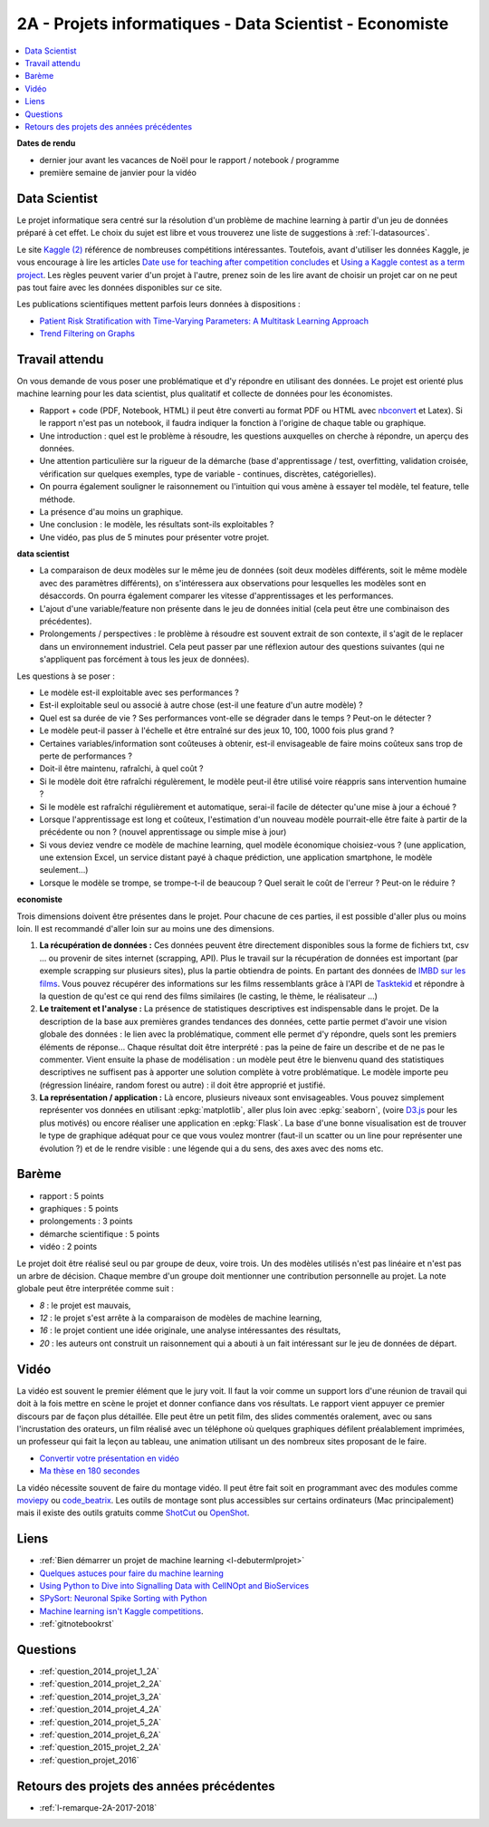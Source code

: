 
.. _l-projinfo2a:

2A - Projets informatiques - Data Scientist - Economiste
========================================================

.. contents::
    :local:

**Dates de rendu**

* dernier jour avant les vacances de Noël pour le rapport / notebook / programme
* première semaine de janvier pour la vidéo

Data Scientist
++++++++++++++

Le projet informatique sera centré sur la résolution d'un problème de
machine learning à partir d'un jeu de données préparé à cet effet.
Le choix du sujet est libre et vous trouverez une liste de suggestions à
:ref:`l-datasources`.

Le site
`Kaggle <https://www.kaggle.com/competitions/search?SearchVisibility=AllCompetitions&ShowActive=true&ShowCompleted=true&ShowProspect=true&ShowOpenToAll=true&ShowPrivate=true&ShowLimited=true&DeadlineColumnSort=Descending>`_ `(2) <http://inclass.kaggle.com/>`_
référence de nombreuses compétitions intéressantes.
Toutefois, avant d'utiliser les données Kaggle, je vous encourage à lire les articles
`Date use for teaching after competition concludes <http://www.kaggle.com/c/decoding-the-human-brain/forums/t/8331/date-use-for-teaching-after-competition-concludes>`_
et `Using a Kaggle contest as a term project <http://www.kaggle.com/forums/t/2745/using-a-kaggle-contest-as-a-term-project>`_.
Les règles peuvent varier d'un projet à l'autre, prenez soin de les lire avant de choisir un projet
car on ne peut pas tout faire avec les données disponibles sur ce site.

Les publications scientifiques mettent parfois leurs données à dispositions :

* `Patient Risk Stratiﬁcation with Time-Varying Parameters: A Multitask Learning Approach <http://www.jmlr.org/papers/volume17/15-177/15-177.pdf>`_
* `Trend Filtering on Graphs <http://www.jmlr.org/papers/volume17/15-147/15-147.pdf>`_

Travail attendu
+++++++++++++++

On vous demande de vous poser une problématique et d'y répondre en utilisant des données.
Le projet est orienté plus machine learning pour les data scientist,
plus qualitatif et collecte de données pour les économistes.

* Rapport + code (PDF, Notebook, HTML)
  il peut être converti au format PDF ou HTML avec `nbconvert <https://nbconvert.readthedocs.io/en/latest/>`_ et Latex).
  Si le rapport n'est pas un notebook, il faudra indiquer la fonction à l'origine de chaque table ou graphique.
* Une introduction : quel est le problème à résoudre, les questions auxquelles on cherche à répondre, un aperçu des données.
* Une attention particulière sur la rigueur de la démarche (base d'apprentissage / test,
  overfitting, validation croisée, vérification sur quelques exemples,
  type de variable - continues, discrètes, catégorielles).
* On pourra également souligner le raisonnement ou l'intuition qui vous amène
  à essayer tel modèle, tel feature, telle méthode.
* La présence d'au moins un graphique.
* Une conclusion : le modèle, les résultats sont-ils exploitables ?
* Une vidéo, pas plus de 5 minutes pour présenter votre projet.

**data scientist**

* La comparaison de deux modèles sur le même jeu de données (soit deux modèles différents,
  soit le même modèle avec des paramètres différents), on s'intéressera aux observations
  pour lesquelles les modèles sont en désaccords. On pourra également comparer
  les vitesse d'apprentissages et les performances.
* L'ajout d'une variable/feature non présente dans le jeu de données initial
  (cela peut être une combinaison des précédentes).
* Prolongements / perspectives : le problème à résoudre est souvent extrait de son contexte,
  il s'agit de le replacer dans un environnement industriel. Cela peut passer par
  une réflexion autour des questions suivantes (qui ne s'appliquent pas forcément à tous les jeux de données).

Les questions à se poser :

* Le modèle est-il exploitable avec ses performances ?
* Est-il exploitable seul ou associé à autre chose (est-il une feature d'un autre modèle) ?
* Quel est sa durée de vie ? Ses performances vont-elle se dégrader dans le temps ? Peut-on le détecter ?
* Le modèle peut-il passer à l'échelle et être entraîné sur des jeux 10, 100, 1000 fois plus grand ?
* Certaines variables/information sont coûteuses à obtenir,
  est-il envisageable de faire moins coûteux sans trop de perte de performances ?
* Doit-il être maintenu, rafraîchi, à quel coût ?
* Si le modèle doit être rafraîchi régulèrement, le modèle peut-il être utilisé
  voire réappris sans intervention humaine ?
* Si le modèle est rafraîchi régulièrement et automatique,
  serai-il facile de détecter qu'une mise à jour a échoué ?
* Lorsque l'apprentissage est long et coûteux, l'estimation d'un nouveau
  modèle pourrait-elle être faite à partir de la précédente ou non ?
  (nouvel apprentissage ou simple mise à jour)
* Si vous deviez vendre ce modèle de machine learning, quel modèle économique choisiez-vous ?
  (une application, une extension Excel, un service distant payé à chaque prédiction,
  une application smartphone, le modèle seulement...)
* Lorsque le modèle se trompe, se trompe-t-il de beaucoup ? Quel serait le coût de l'erreur ?
  Peut-on le réduire ?

**economiste**

Trois dimensions doivent être présentes dans le projet.
Pour chacune de ces parties, il est possible d'aller plus ou moins loin.
Il est recommandé d'aller loin sur au moins une des dimensions.

#. **La récupération de données :**
   Ces données peuvent être directement disponibles sous la forme de fichiers txt, csv ...
   ou provenir de sites internet (scrapping, API).  Plus le travail
   sur la récupération de données est important (par exemple scrapping sur plusieurs
   sites), plus la partie obtiendra de points. En partant des données de
   `IMBD sur les films <http://www.imdb.com/interfaces>`_.
   Vous pouvez récupérer des informations sur les films ressemblants grâce à
   l'API de `Tasktekid <https://www.tastekid.com/>`_ et répondre à la question de
   qu'est ce qui rend des films similaires (le casting, le thème, le réalisateur ...)
#. **Le traitement et l'analyse :**
   La présence de statistiques descriptives est indispensable dans le projet.
   De la description de la base aux premières grandes tendances des données,
   cette partie permet d'avoir une vision globale des données : le lien avec
   la problématique, comment elle permet d'y répondre, quels sont les premiers éléments de réponse...
   Chaque résultat doit être interprété : pas la peine de faire un describe et de ne pas le commenter.
   Vient ensuite la phase de modélisation : un modèle peut être le bienvenu quand des
   statistiques descriptives ne suffisent pas à apporter une solution complète à
   votre problématique. Le modèle importe peu (régression linéaire, random forest ou autre) :
   il doit être approprié et justifié.
#. **La représentation / application :** Là encore, plusieurs niveaux sont envisageables.
   Vous pouvez simplement représenter vos données en utilisant
   :epkg:`matplotlib`, aller plus loin avec :epkg:`seaborn`,
   (voire `D3.js <https://en.wikipedia.org/wiki/D3.js>`_ pour les plus motivés)
   ou encore réaliser une application en :epkg:`Flask`.
   La base d'une bonne visualisation est de trouver le type de graphique adéquat
   pour ce que vous voulez montrer (faut-il un scatter ou un line pour
   représenter une évolution ?) et de le rendre visible : une légende
   qui a du sens, des axes avec des noms etc.

Barème
++++++

* rapport : 5 points
* graphiques : 5 points
* prolongements : 3 points
* démarche scientifique : 5 points
* vidéo : 2 points

Le projet doit être réalisé seul ou par groupe de deux, voire trois.
Un des modèles utilisés n'est pas linéaire et n'est pas un arbre de décision.
Chaque membre d'un groupe doit mentionner une contribution personnelle au projet.
La note globale peut être interprétée comme suit :

* *8* : le projet est mauvais,
* *12* : le projet s'est arrête à la comparaison de modèles de
  machine learning,
* *16* : le projet contient une idée originale,
  une analyse intéressantes des résultats,
* *20* : les auteurs ont construit un raisonnement
  qui a abouti à un fait intéressant sur le jeu de données
  de départ.

Vidéo
+++++

La vidéo est souvent le premier élément que le jury voit.
Il faut la voir comme un support lors d'une réunion de travail
qui doit à la fois mettre en scène le projet et donner
confiance dans vos résultats. Le rapport vient appuyer ce premier
discours par de façon plus détaillée. Elle peut être un petit
film, des slides commentés oralement, avec ou sans l'incrustation
des orateurs, un film réalisé avec un téléphone où quelques
graphiques défilent préalablement imprimées, un professeur qui
fait la leçon au tableau, une animation utilisant un des nombreux
sites proposant de le faire.

* `Convertir votre présentation en vidéo <http://office.microsoft.com/fr-fr/powerpoint-help/convertir-votre-presentation-en-video-HA010336763.aspx>`_
* `Ma thèse en 180 secondes <http://mt180.fr/>`_

La vidéo nécessite souvent de faire du montage vidéo. Il peut
être fait soit en programmant avec des modules comme
`moviepy <https://zulko.github.io/moviepy/>`_ ou
`code_beatrix <http://lesenfantscodaient.fr//api/video.html>`_.
Les outils de montage sont plus accessibles sur certains ordinateurs
(Mac principalement) mais il existe des outils gratuits
comme `ShotCut <https://www.shotcut.org/>`_
ou `OpenShot <https://www.openshot.org/>`_.

Liens
+++++

- :ref:`Bien démarrer un projet de machine learning <l-debutermlprojet>`
- `Quelques astuces pour faire du machine learning <http://www.xavierdupre.fr/blog/2014-03-28_nojs.html>`_
- `Using Python to Dive into Signalling Data with CellNOpt and BioServices <http://arxiv.org/abs/1412.6386>`_
- `SPySort: Neuronal Spike Sorting with Python <http://arxiv.org/abs/1412.6383>`_
- `Machine learning isn't Kaggle competitions <http://jvns.ca/blog/2014/06/19/machine-learning-isnt-kaggle-competitions/>`_.
- :ref:`gitnotebookrst`

.. _l-question-projet-2A-ml:

Questions
+++++++++

* :ref:`question_2014_projet_1_2A`
* :ref:`question_2014_projet_2_2A`
* :ref:`question_2014_projet_3_2A`
* :ref:`question_2014_projet_4_2A`
* :ref:`question_2014_projet_5_2A`
* :ref:`question_2014_projet_6_2A`
* :ref:`question_2015_projet_2_2A`
* :ref:`question_projet_2016`

Retours des projets des années précédentes
++++++++++++++++++++++++++++++++++++++++++

* :ref:`l-remarque-2A-2017-2018`
